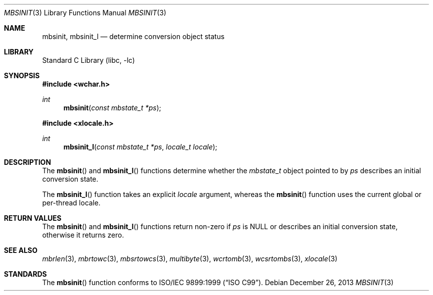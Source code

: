 .\" Copyright (c) 2002-2004 Tim J. Robbins
.\" All rights reserved.
.\"
.\" Redistribution and use in source and binary forms, with or without
.\" modification, are permitted provided that the following conditions
.\" are met:
.\" 1. Redistributions of source code must retain the above copyright
.\"    notice, this list of conditions and the following disclaimer.
.\" 2. Redistributions in binary form must reproduce the above copyright
.\"    notice, this list of conditions and the following disclaimer in the
.\"    documentation and/or other materials provided with the distribution.
.\"
.\" THIS SOFTWARE IS PROVIDED BY THE AUTHOR AND CONTRIBUTORS ``AS IS'' AND
.\" ANY EXPRESS OR IMPLIED WARRANTIES, INCLUDING, BUT NOT LIMITED TO, THE
.\" IMPLIED WARRANTIES OF MERCHANTABILITY AND FITNESS FOR A PARTICULAR PURPOSE
.\" ARE DISCLAIMED.  IN NO EVENT SHALL THE AUTHOR OR CONTRIBUTORS BE LIABLE
.\" FOR ANY DIRECT, INDIRECT, INCIDENTAL, SPECIAL, EXEMPLARY, OR CONSEQUENTIAL
.\" DAMAGES (INCLUDING, BUT NOT LIMITED TO, PROCUREMENT OF SUBSTITUTE GOODS
.\" OR SERVICES; LOSS OF USE, DATA, OR PROFITS; OR BUSINESS INTERRUPTION)
.\" HOWEVER CAUSED AND ON ANY THEORY OF LIABILITY, WHETHER IN CONTRACT, STRICT
.\" LIABILITY, OR TORT (INCLUDING NEGLIGENCE OR OTHERWISE) ARISING IN ANY WAY
.\" OUT OF THE USE OF THIS SOFTWARE, EVEN IF ADVISED OF THE POSSIBILITY OF
.\" SUCH DAMAGE.
.\"
.\" $FreeBSD: head/lib/libc/locale/mbsinit.3 128032 2004-04-08 09:59:02Z tjr $
.\"
.Dd December 26, 2013
.Dt MBSINIT 3
.Os
.Sh NAME
.Nm mbsinit ,
.Nm mbsinit_l
.Nd "determine conversion object status"
.Sh LIBRARY
.Lb libc
.Sh SYNOPSIS
.In wchar.h
.Ft int
.Fn mbsinit "const mbstate_t *ps"
.In xlocale.h
.Ft int
.Fn mbsinit_l "const mbstate_t *ps" "locale_t locale"
.Sh DESCRIPTION
The
.Fn mbsinit
and
.Fn mbsinit_l
functions determine whether the
.Vt mbstate_t
object pointed to by
.Fa ps
describes an initial conversion state.
.Pp
The
.Fn mbsinit_l
function takes an explicit
.Fa locale
argument, whereas the
.Fn mbsinit
function uses the current global or per-thread locale.
.Sh RETURN VALUES
The
.Fn mbsinit
and
.Fn mbsinit_l
functions return non-zero if
.Fa ps
is
.Dv NULL
or describes an initial conversion state,
otherwise it returns zero.
.Sh SEE ALSO
.Xr mbrlen 3 ,
.Xr mbrtowc 3 ,
.Xr mbsrtowcs 3 ,
.Xr multibyte 3 ,
.Xr wcrtomb 3 ,
.Xr wcsrtombs 3 ,
.Xr xlocale 3
.Sh STANDARDS
The
.Fn mbsinit
function conforms to
.St -isoC-99 .
